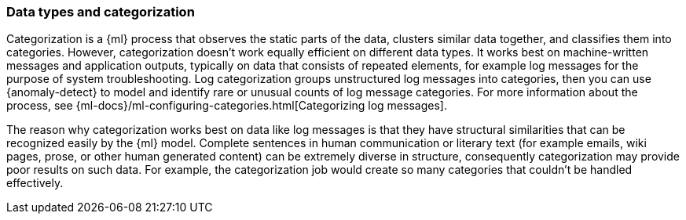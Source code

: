 [role="xpack"]
[[ml-datatypes-categorization]]
=== Data types and categorization

Categorization is a {ml} process that observes the static parts of the data, 
clusters similar data together, and classifies them into categories. However, 
categorization doesn't work equally efficient on different data types. It works 
best on machine-written messages and application outputs, typically on data that 
consists of repeated elements, for example log messages for the purpose of 
system troubleshooting. Log categorization groups unstructured log messages into 
categories, then you can use {anomaly-detect} to model and identify rare or 
unusual counts of log message categories. For more information about the 
process, see 
{ml-docs}/ml-configuring-categories.html[Categorizing log messages].

The reason why categorization works best on data like log messages is that they 
have structural similarities that can be recognized easily by the {ml} model. 
Complete sentences in human communication or literary text (for example emails, 
wiki pages, prose, or other human generated content) can be extremely diverse in 
structure, consequently categorization may provide poor results on such data. 
For example, the categorization job would create so many categories that 
couldn't be handled effectively.

